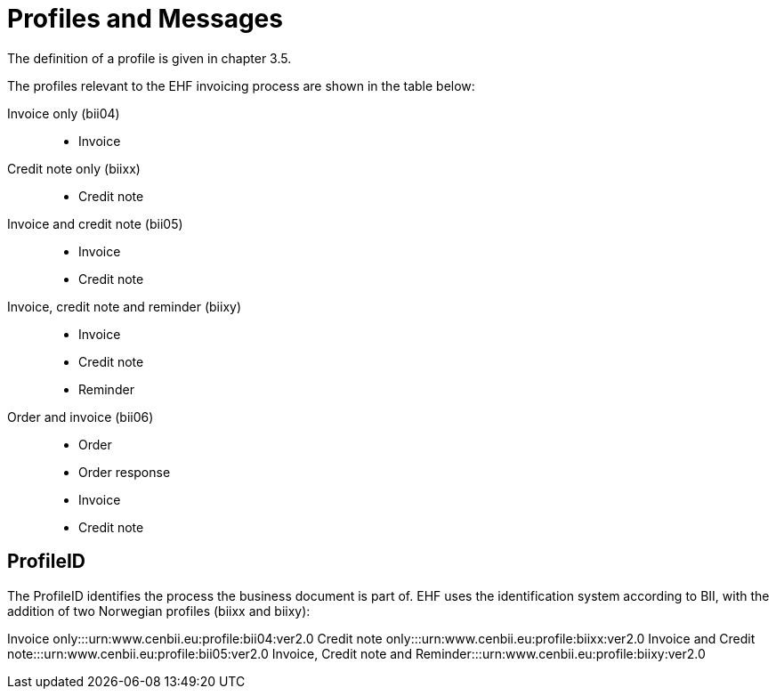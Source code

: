 = Profiles and Messages

The definition of a profile is given in chapter 3.5.

The profiles relevant to the EHF invoicing process  are shown in the table below:

Invoice only (bii04):::
* Invoice
Credit note only (biixx):::
* Credit note
Invoice and credit note (bii05):::
* Invoice
* Credit note
Invoice, credit note and reminder (biixy):::
* Invoice
* Credit note
* Reminder
Order and invoice (bii06):::
* Order
* Order response
* Invoice
* Credit note

== ProfileID

The ProfileID identifies the process the business document is part of. EHF uses the identification system according to BII, with the addition of two Norwegian profiles (biixx and biixy):

Invoice only:::urn:www.cenbii.eu:profile:bii04:ver2.0
Credit note only:::urn:www.cenbii.eu:profile:biixx:ver2.0
Invoice and Credit note:::urn:www.cenbii.eu:profile:bii05:ver2.0
Invoice, Credit note and Reminder:::urn:www.cenbii.eu:profile:biixy:ver2.0
